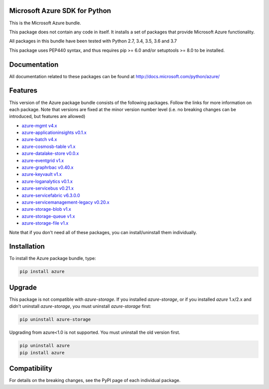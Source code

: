 Microsoft Azure SDK for Python
==============================

This is the Microsoft Azure bundle.

This package does not contain any code in itself. It installs a set
of packages that provide Microsoft Azure functionality.

All packages in this bundle have been tested with Python 2.7, 3.4, 3.5, 3.6 and 3.7

This package uses PEP440 syntax, and thus requires pip >= 6.0 and/or setuptools >= 8.0
to be installed.


Documentation
=============

All documentation related to these packages can be found at http://docs.microsoft.com/python/azure/


Features
========

This version of the Azure package bundle consists of the following
packages. Follow the links for more information on each package.
Note that versions are fixed at the minor version number level
(i.e. no breaking changes can be introduced, but features are allowed)

-  `azure-mgmt v4.x <https://pypi.python.org/pypi/azure-mgmt>`__
-  `azure-applicationinsights v0.1.x <https://pypi.python.org/pypi/azure-applicationinsights>`__
-  `azure-batch v4.x <https://pypi.python.org/pypi/azure-batch>`__
-  `azure-cosmosb-table v1.x <https://pypi.python.org/pypi/azure-cosmosdb-table>`__
-  `azure-datalake-store v0.0.x <https://pypi.python.org/pypi/azure-datalake-store>`__
-  `azure-eventgrid v1.x <https://pypi.python.org/pypi/azure-eventgrid>`__
-  `azure-graphrbac v0.40.x <https://pypi.python.org/pypi/azure-graphrbac>`__
-  `azure-keyvault v1.x <https://pypi.python.org/pypi/azure-keyvault>`__
-  `azure-loganalytics v0.1.x <https://pypi.python.org/pypi/azure-loganalytics>`__
-  `azure-servicebus v0.21.x <https://pypi.python.org/pypi/azure-servicebus>`__
-  `azure-servicefabric v6.3.0.0 <https://pypi.python.org/pypi/azure-servicefabric>`__
-  `azure-servicemanagement-legacy v0.20.x <https://pypi.python.org/pypi/azure-servicemanagement-legacy>`__
-  `azure-storage-blob v1.x <https://pypi.python.org/pypi/azure-storage-blob>`__
-  `azure-storage-queue v1.x <https://pypi.python.org/pypi/azure-storage-queue>`__
-  `azure-storage-file v1.x <https://pypi.python.org/pypi/azure-storage-file>`__

Note that if you don't need all of these packages, you can install/uninstall them individually.


Installation
============

To install the Azure package bundle, type:

.. code:: shell

    pip install azure


Upgrade
=======

This package is not compatible with `azure-storage`.
If you installed `azure-storage`, or if you installed `azure` 1.x/2.x and didn't
uninstall `azure-storage`, you must uninstall `azure-storage` first:

.. code:: shell

    pip uninstall azure-storage


Upgrading from azure<1.0 is not supported. You must uninstall the old version first.

.. code:: shell

    pip uninstall azure
    pip install azure


Compatibility
=============

For details on the breaking changes, see the PyPI page of each individual package.
